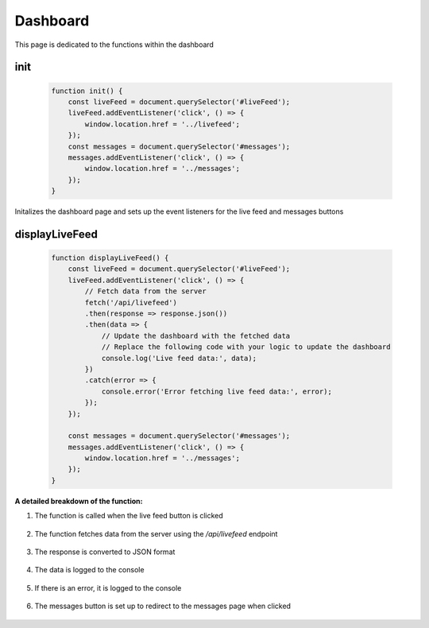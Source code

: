 Dashboard
================

This page is dedicated to the functions within the dashboard

init
----------------
    .. code-block:: javascript

        function init() {
            const liveFeed = document.querySelector('#liveFeed');
            liveFeed.addEventListener('click', () => {
                window.location.href = '../livefeed';
            });
            const messages = document.querySelector('#messages');
            messages.addEventListener('click', () => {
                window.location.href = '../messages';
            });
        }

Initalizes the dashboard page and sets up the event listeners for the live feed and messages buttons


displayLiveFeed
----------------
    .. code-block:: javascript

        function displayLiveFeed() {
            const liveFeed = document.querySelector('#liveFeed');
            liveFeed.addEventListener('click', () => {
                // Fetch data from the server
                fetch('/api/livefeed')
                .then(response => response.json())
                .then(data => {
                    // Update the dashboard with the fetched data
                    // Replace the following code with your logic to update the dashboard
                    console.log('Live feed data:', data);
                })
                .catch(error => {
                    console.error('Error fetching live feed data:', error);
                });
            });

            const messages = document.querySelector('#messages');
            messages.addEventListener('click', () => {
                window.location.href = '../messages';
            });
        }

**A detailed breakdown of the function:**

1. The function is called when the live feed button is clicked

    .. code-block:: javascript
        const liveFeed = document.querySelector('#liveFeed');
        liveFeed.addEventListener('click', () => {

2. The function fetches data from the server using the `/api/livefeed` endpoint

    .. code-block:: javascript
        fetch('/api/livefeed')

3. The response is converted to JSON format

    .. code-block:: javascript
        .then(response => response.json())

4. The data is logged to the console

    .. code-block:: javascript
        .then(data => {
            console.log('Live feed data:', data);
        })

5. If there is an error, it is logged to the console

    .. code-block:: javascript
        .catch(error => {
            console.error('Error fetching live feed data:', error);
        });

6. The messages button is set up to redirect to the messages page when clicked

    .. code-block:: javascript
        const messages = document.querySelector('#messages');
        messages.addEventListener('click', () => {
            window.location.href = '../messages';
        });
